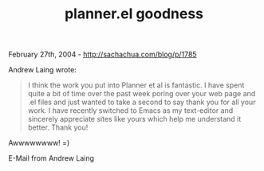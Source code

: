 #+TITLE: planner.el goodness

February 27th, 2004 -
[[http://sachachua.com/blog/p/1785][http://sachachua.com/blog/p/1785]]

Andrew Laing wrote:

#+BEGIN_QUOTE
  I think the work you put into Planner et al is fantastic. I have spent
   quite a bit of time over the past week poring over your web page and
  .el
   files and just wanted to take a second to say thank you for all your
   work. I have recently switched to Emacs as my text-editor and
  sincerely
   appreciate sites like yours which help me understand it better. Thank
   you!
#+END_QUOTE

Awwwwwwww! =)

E-Mail from Andrew Laing
